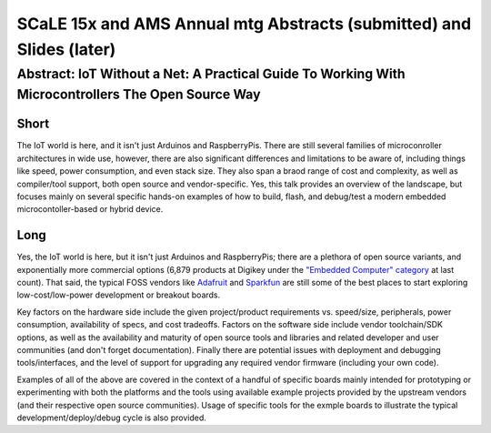 =======================================================================
 SCaLE 15x and AMS Annual mtg Abstracts (submitted) and Slides (later)
=======================================================================

Abstract: IoT Without a Net: A Practical Guide To Working With Microcontrollers The Open Source Way
===================================================================================================

Short
-----

The IoT world is here, and it isn't just Arduinos and RaspberryPis.  There are still
several families of microconroller architectures in wide use, however, there are also
significant differences and limitations to be aware of, including things like speed,
power consumption, and even stack size.  They also span a braod range of cost and
complexity, as well as compiler/tool support, both open source and vendor-specific.
Yes, this talk provides an overview of the landscape, but focuses mainly on several
specific hands-on examples of how to build, flash, and debug/test a modern embedded
microcontoller-based or hybrid device.

Long
----

Yes, the IoT world is here, but it isn't just Arduinos and RaspberryPis; there are
a plethora of open source variants, and exponentially more commercial options (6,879
products at Digikey under the `"Embedded Computer" category`_ at last count). That said,
the typical FOSS vendors like `Adafruit`_ and `Sparkfun`_ are still some of the best
places to start exploring low-cost/low-power development or breakout boards.

.. _"Embedded Computer" category: http://www.digikey.com/product-search/embedded-computers/en
.. _Adafruit: https://www.adafruit.com/
.. _Sparkfun: https://www.sparkfun.com/

Key factors on the hardware side include the given project/product requirements vs.
speed/size, peripherals, power consumption, availability of specs, and cost tradeoffs.
Factors on the software side include vendor toolchain/SDK options, as well as the
availability and maturity of open source tools and libraries and related developer
and user communities (and don't forget documentation).  Finally there are potential
issues with deployment and debugging tools/interfaces, and the level of support for
upgrading any required vendor firmware (including your own code).

Examples of all of the above are covered in the context of a handful of specific
boards mainly intended for prototyping or experimenting with both the platforms
and the tools using available example projects provided by the upstream vendors
(and their respective open source communities).  Usage of specific tools for the
exmple boards to illustrate the typical development/deploy/debug cycle is also
provided.
